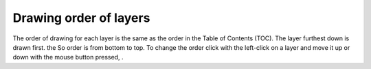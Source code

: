Drawing order of layers
=======================

The order of drawing for each layer is the same as the order  in the Table of Contents
(TOC). The layer furthest down is drawn first. the
So order is from bottom to top. To change the order click with the
left-click on a layer and move it up or
down with the mouse button pressed, .

